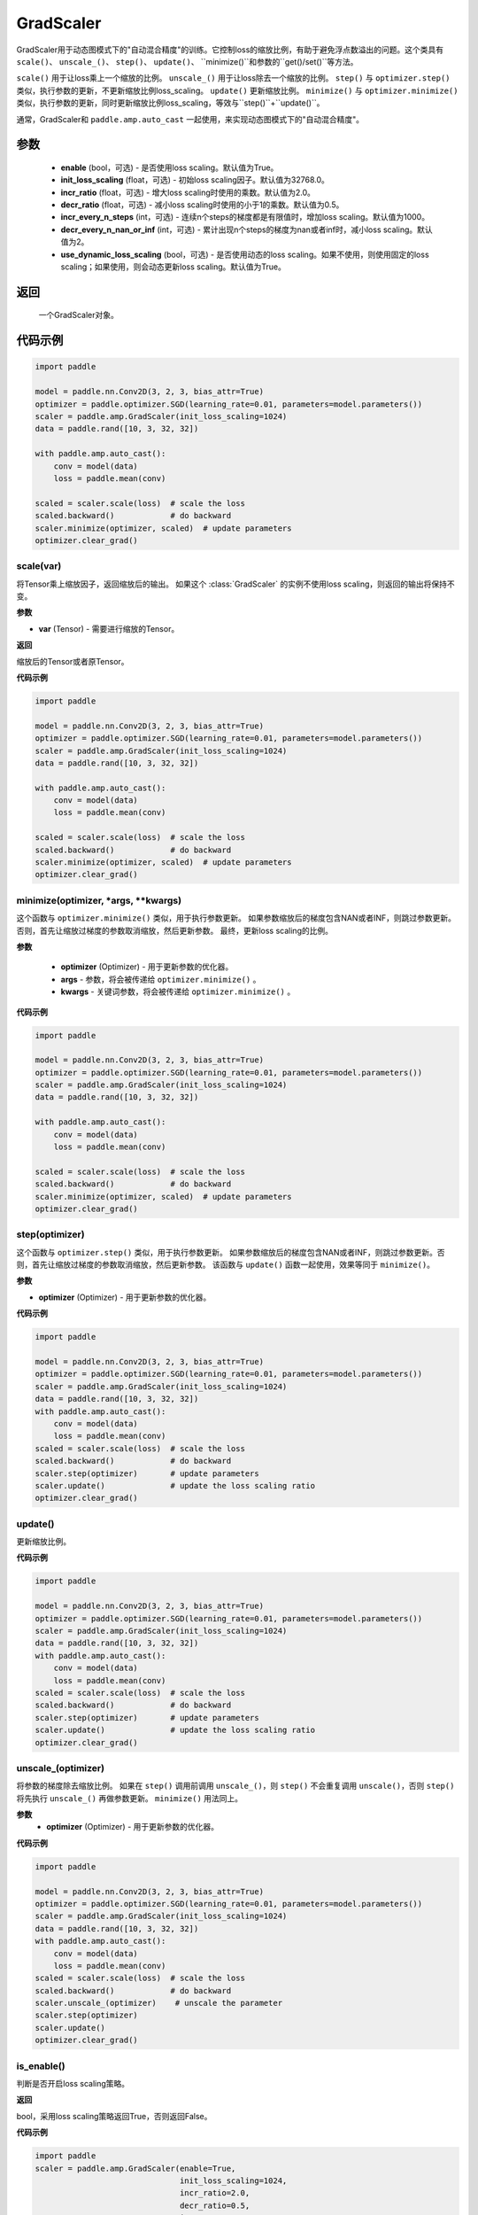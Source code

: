 .. _cn_api_amp_GradScaler:

GradScaler
-------------------------------

.. py:class:: paddle.amp.GradScaler(enable=True, init_loss_scaling=32768.0, incr_ratio=2.0, decr_ratio=0.5, incr_every_n_steps=1000, decr_every_n_nan_or_inf=2, use_dynamic_loss_scaling=True)



GradScaler用于动态图模式下的"自动混合精度"的训练。它控制loss的缩放比例，有助于避免浮点数溢出的问题。这个类具有 ``scale()``、 ``unscale_()``、 ``step()``、 ``update()``、 ``minimize()``和参数的``get()/set()``等方法。

``scale()`` 用于让loss乘上一个缩放的比例。
``unscale_()`` 用于让loss除去一个缩放的比例。
``step()`` 与 ``optimizer.step()`` 类似，执行参数的更新，不更新缩放比例loss_scaling。
``update()`` 更新缩放比例。
``minimize()`` 与 ``optimizer.minimize()`` 类似，执行参数的更新，同时更新缩放比例loss_scaling，等效与``step()``+``update()``。

通常，GradScaler和 ``paddle.amp.auto_cast`` 一起使用，来实现动态图模式下的"自动混合精度"。


参数
:::::::::
    - **enable** (bool，可选) - 是否使用loss scaling。默认值为True。
    - **init_loss_scaling** (float，可选) - 初始loss scaling因子。默认值为32768.0。
    - **incr_ratio** (float，可选) - 增大loss scaling时使用的乘数。默认值为2.0。
    - **decr_ratio** (float，可选) - 减小loss scaling时使用的小于1的乘数。默认值为0.5。
    - **incr_every_n_steps** (int，可选) - 连续n个steps的梯度都是有限值时，增加loss scaling。默认值为1000。
    - **decr_every_n_nan_or_inf** (int，可选) - 累计出现n个steps的梯度为nan或者inf时，减小loss scaling。默认值为2。
    - **use_dynamic_loss_scaling** (bool，可选) - 是否使用动态的loss scaling。如果不使用，则使用固定的loss scaling；如果使用，则会动态更新loss scaling。默认值为True。

返回
:::::::::
    一个GradScaler对象。


代码示例
:::::::::

.. code-block:: python

    import paddle

    model = paddle.nn.Conv2D(3, 2, 3, bias_attr=True)
    optimizer = paddle.optimizer.SGD(learning_rate=0.01, parameters=model.parameters())
    scaler = paddle.amp.GradScaler(init_loss_scaling=1024)
    data = paddle.rand([10, 3, 32, 32])

    with paddle.amp.auto_cast():
        conv = model(data)
        loss = paddle.mean(conv)

    scaled = scaler.scale(loss)  # scale the loss 
    scaled.backward()            # do backward
    scaler.minimize(optimizer, scaled)  # update parameters
    optimizer.clear_grad()


scale(var)
'''''''''

将Tensor乘上缩放因子，返回缩放后的输出。
如果这个 :class:`GradScaler` 的实例不使用loss scaling，则返回的输出将保持不变。

**参数**

- **var** (Tensor) - 需要进行缩放的Tensor。

**返回**

缩放后的Tensor或者原Tensor。

**代码示例**

.. code-block:: python

    import paddle

    model = paddle.nn.Conv2D(3, 2, 3, bias_attr=True)
    optimizer = paddle.optimizer.SGD(learning_rate=0.01, parameters=model.parameters())
    scaler = paddle.amp.GradScaler(init_loss_scaling=1024)
    data = paddle.rand([10, 3, 32, 32])

    with paddle.amp.auto_cast():
        conv = model(data)
        loss = paddle.mean(conv)

    scaled = scaler.scale(loss)  # scale the loss 
    scaled.backward()            # do backward
    scaler.minimize(optimizer, scaled)  # update parameters
    optimizer.clear_grad()

minimize(optimizer, *args, **kwargs)
'''''''''

这个函数与 ``optimizer.minimize()`` 类似，用于执行参数更新。
如果参数缩放后的梯度包含NAN或者INF，则跳过参数更新。否则，首先让缩放过梯度的参数取消缩放，然后更新参数。
最终，更新loss scaling的比例。

**参数**

    - **optimizer** (Optimizer) - 用于更新参数的优化器。
    - **args** - 参数，将会被传递给 ``optimizer.minimize()`` 。
    - **kwargs** - 关键词参数，将会被传递给 ``optimizer.minimize()`` 。

**代码示例**

.. code-block:: python

    import paddle

    model = paddle.nn.Conv2D(3, 2, 3, bias_attr=True)
    optimizer = paddle.optimizer.SGD(learning_rate=0.01, parameters=model.parameters())
    scaler = paddle.amp.GradScaler(init_loss_scaling=1024)
    data = paddle.rand([10, 3, 32, 32])
    
    with paddle.amp.auto_cast():
        conv = model(data)
        loss = paddle.mean(conv)

    scaled = scaler.scale(loss)  # scale the loss 
    scaled.backward()            # do backward
    scaler.minimize(optimizer, scaled)  # update parameters
    optimizer.clear_grad()

step(optimizer)
'''''''''

这个函数与 ``optimizer.step()`` 类似，用于执行参数更新。
如果参数缩放后的梯度包含NAN或者INF，则跳过参数更新。否则，首先让缩放过梯度的参数取消缩放，然后更新参数。
该函数与 ``update()`` 函数一起使用，效果等同于 ``minimize()``。

**参数**

- **optimizer** (Optimizer) - 用于更新参数的优化器。

**代码示例**

.. code-block:: python

    import paddle

    model = paddle.nn.Conv2D(3, 2, 3, bias_attr=True)
    optimizer = paddle.optimizer.SGD(learning_rate=0.01, parameters=model.parameters())
    scaler = paddle.amp.GradScaler(init_loss_scaling=1024)
    data = paddle.rand([10, 3, 32, 32])
    with paddle.amp.auto_cast():
        conv = model(data)
        loss = paddle.mean(conv)
    scaled = scaler.scale(loss)  # scale the loss 
    scaled.backward()            # do backward
    scaler.step(optimizer)       # update parameters
    scaler.update()              # update the loss scaling ratio
    optimizer.clear_grad()

update()
'''''''''

更新缩放比例。

**代码示例**

.. code-block:: python

    import paddle

    model = paddle.nn.Conv2D(3, 2, 3, bias_attr=True)
    optimizer = paddle.optimizer.SGD(learning_rate=0.01, parameters=model.parameters())
    scaler = paddle.amp.GradScaler(init_loss_scaling=1024)
    data = paddle.rand([10, 3, 32, 32])
    with paddle.amp.auto_cast():
        conv = model(data)
        loss = paddle.mean(conv)
    scaled = scaler.scale(loss)  # scale the loss 
    scaled.backward()            # do backward
    scaler.step(optimizer)       # update parameters
    scaler.update()              # update the loss scaling ratio
    optimizer.clear_grad()

unscale_(optimizer)
'''''''''

将参数的梯度除去缩放比例。
如果在 ``step()`` 调用前调用 ``unscale_()``，则 ``step()`` 不会重复调用 ``unscale()``，否则 ``step()`` 将先执行 ``unscale_()`` 再做参数更新。
``minimize()`` 用法同上。

**参数**
    - **optimizer** (Optimizer) - 用于更新参数的优化器。

**代码示例**

.. code-block:: python

    import paddle

    model = paddle.nn.Conv2D(3, 2, 3, bias_attr=True)
    optimizer = paddle.optimizer.SGD(learning_rate=0.01, parameters=model.parameters())
    scaler = paddle.amp.GradScaler(init_loss_scaling=1024)
    data = paddle.rand([10, 3, 32, 32])
    with paddle.amp.auto_cast():
        conv = model(data)
        loss = paddle.mean(conv)
    scaled = scaler.scale(loss)  # scale the loss 
    scaled.backward()            # do backward
    scaler.unscale_(optimizer)    # unscale the parameter
    scaler.step(optimizer)
    scaler.update()  
    optimizer.clear_grad() 

is_enable()
'''''''''

判断是否开启loss scaling策略。

**返回**

bool，采用loss scaling策略返回True，否则返回False。

**代码示例**

.. code-block:: python

    import paddle
    scaler = paddle.amp.GradScaler(enable=True,
                                   init_loss_scaling=1024,
                                   incr_ratio=2.0,
                                   decr_ratio=0.5,
                                   incr_every_n_steps=1000,
                                   decr_every_n_nan_or_inf=2,
                                   use_dynamic_loss_scaling=True)
    enable = scaler.is_enable()
    print(enable) # True

is_use_dynamic_loss_scaling()
'''''''''

判断是否动态调节loss scaling的缩放比例。

**返回**

bool，动态调节loss scaling缩放比例返回True，否则返回False。

**代码示例**

.. code-block:: python

    import paddle
    scaler = paddle.amp.GradScaler(enable=True,
                                   init_loss_scaling=1024,
                                   incr_ratio=2.0,
                                   decr_ratio=0.5,
                                   incr_every_n_steps=1000,
                                   decr_every_n_nan_or_inf=2,
                                   use_dynamic_loss_scaling=True)
    use_dynamic_loss_scaling = scaler.is_use_dynamic_loss_scaling()
    print(use_dynamic_loss_scaling) # True

get_init_loss_scaling()
'''''''''

返回初始化的loss scaling缩放比例。

**返回**

float，初始化的loss scaling缩放比例。

**代码示例**

.. code-block:: python

    import paddle
    scaler = paddle.amp.GradScaler(enable=True,
                                   init_loss_scaling=1024,
                                   incr_ratio=2.0,
                                   decr_ratio=0.5,
                                   incr_every_n_steps=1000,
                                   decr_every_n_nan_or_inf=2,
                                   use_dynamic_loss_scaling=True)
    init_loss_scaling = scaler.get_init_loss_scaling()
    print(init_loss_scaling) # 1024

set_init_loss_scaling(new_init_loss_scaling)
'''''''''

利用输入的new_init_loss_scaling对初始缩放比例参数init_loss_scaling重新赋值。

**参数**

- **new_init_loss_scaling** (float) - 用于更新缩放比例的参数。

**代码示例**

.. code-block:: python

    import paddle
    scaler = paddle.amp.GradScaler(enable=True,
                                   init_loss_scaling=1024,
                                   incr_ratio=2.0,
                                   decr_ratio=0.5,
                                   incr_every_n_steps=1000,
                                   decr_every_n_nan_or_inf=2,
                                   use_dynamic_loss_scaling=True)
    print(scaler.get_init_loss_scaling()) # 1024
    new_init_loss_scaling = 1000
    scaler.set_init_loss_scaling(new_init_loss_scaling)
    print(scaler.get_init_loss_scaling()) # 1000

get_incr_ratio()
'''''''''

返回增大loss scaling时使用的乘数。

**返回**

float，增大loss scaling时使用的乘数。

**代码示例**

.. code-block:: python

    import paddle
    scaler = paddle.amp.GradScaler(enable=True,
                                   init_loss_scaling=1024,
                                   incr_ratio=2.0,
                                   decr_ratio=0.5,
                                   incr_every_n_steps=1000,
                                   decr_every_n_nan_or_inf=2,
                                   use_dynamic_loss_scaling=True)
    incr_ratio = scaler.get_incr_ratio()
    print(incr_ratio) # 2.0

set_incr_ratio(new_incr_ratio)
'''''''''

利用输入的new_incr_ratio对增大loss scaling时使用的乘数重新赋值。

**参数**

- **new_incr_ratio** (float) - 用于更新增大loss scaling时使用的乘数，该值需>1.0。

**代码示例**

.. code-block:: python

    import paddle
    scaler = paddle.amp.GradScaler(enable=True,
                                   init_loss_scaling=1024,
                                   incr_ratio=2.0,
                                   decr_ratio=0.5,
                                   incr_every_n_steps=1000,
                                   decr_every_n_nan_or_inf=2,
                                   use_dynamic_loss_scaling=True)
    print(scaler.get_incr_ratio()) # 2.0
    new_incr_ratio = 3.0
    scaler.set_incr_ratio(new_incr_ratio)
    print(scaler.get_incr_ratio()) # 3.0

get_decr_ratio()
'''''''''

返回缩小loss scaling时使用的乘数。

**返回**

float，缩小loss scaling时使用的乘数。

**代码示例**

.. code-block:: python

    import paddle
    scaler = paddle.amp.GradScaler(enable=True,
                                   init_loss_scaling=1024,
                                   incr_ratio=2.0,
                                   decr_ratio=0.5,
                                   incr_every_n_steps=1000,
                                   decr_every_n_nan_or_inf=2,
                                   use_dynamic_loss_scaling=True)
    decr_ratio = scaler.get_decr_ratio()
    print(decr_ratio) # 0.5

set_decr_ratio(new_decr_ratio)
'''''''''

利用输入的new_decr_ratio对缩小loss scaling时使用的乘数重新赋值。

**参数**

- **new_decr_ratio** (float) - 用于更新缩小loss scaling时使用的乘数，该值需<1.0。

**代码示例**

.. code-block:: python

    import paddle
    scaler = paddle.amp.GradScaler(enable=True,
                                   init_loss_scaling=1024,
                                   incr_ratio=2.0,
                                   decr_ratio=0.5,
                                   incr_every_n_steps=1000,
                                   decr_every_n_nan_or_inf=2,
                                   use_dynamic_loss_scaling=True)
    print(scaler.get_decr_ratio()) # 0.5
    new_decr_ratio = 0.1
    scaler.set_decr_ratio(new_decr_ratio)
    print(scaler.get_decr_ratio()) # 0.1

get_incr_every_n_steps()
'''''''''

连续n个steps的梯度都是有限值时，增加loss scaling，返回对应的值n。

**返回**

int，参数incr_every_n_steps。

**代码示例**

.. code-block:: python

    import paddle
    scaler = paddle.amp.GradScaler(enable=True,
                                   init_loss_scaling=1024,
                                   incr_ratio=2.0,
                                   decr_ratio=0.5,
                                   incr_every_n_steps=1000,
                                   decr_every_n_nan_or_inf=2,
                                   use_dynamic_loss_scaling=True)
    incr_every_n_steps = scaler.get_incr_every_n_steps()
    print(incr_every_n_steps) # 1000

set_incr_every_n_steps(new_incr_every_n_steps)
'''''''''

利用输入的new_incr_every_n_steps对参数incr_every_n_steps重新赋值。

**参数**

- **new_incr_every_n_steps** (int) - 用于更新参数incr_every_n_steps。

**代码示例**

.. code-block:: python

    import paddle
    scaler = paddle.amp.GradScaler(enable=True,
                                   init_loss_scaling=1024,
                                   incr_ratio=2.0,
                                   decr_ratio=0.5,
                                   incr_every_n_steps=1000,
                                   decr_every_n_nan_or_inf=2,
                                   use_dynamic_loss_scaling=True)
    print(scaler.get_incr_every_n_steps()) # 1000
    new_incr_every_n_steps = 2000
    scaler.set_incr_every_n_steps(new_incr_every_n_steps)
    print(scaler.get_incr_every_n_steps()) # 2000

get_decr_every_n_nan_or_inf()
'''''''''

累计出现n个steps的梯度为nan或者inf时，减小loss scaling，返回对应的值n。

**返回**

int，参数decr_every_n_nan_or_inf。

**代码示例**

.. code-block:: python

    import paddle
    scaler = paddle.amp.GradScaler(enable=True,
                                   init_loss_scaling=1024,
                                   incr_ratio=2.0,
                                   decr_ratio=0.5,
                                   incr_every_n_steps=1000,
                                   decr_every_n_nan_or_inf=2,
                                   use_dynamic_loss_scaling=True)
    decr_every_n_nan_or_inf = scaler.get_decr_every_n_nan_or_inf()
    print(decr_every_n_nan_or_inf) # 2

set_decr_every_n_nan_or_inf(new_decr_every_n_nan_or_inf)
'''''''''

利用输入的new_decr_every_n_nan_or_inf对参数decr_every_n_nan_or_inf重新赋值。

**参数**

- **new_decr_every_n_nan_or_inf** (int) - 用于更新参数decr_every_n_nan_or_inf。

**代码示例**

.. code-block:: python

    import paddle
    scaler = paddle.amp.GradScaler(enable=True,
                                   init_loss_scaling=1024,
                                   incr_ratio=2.0,
                                   decr_ratio=0.5,
                                   incr_every_n_steps=1000,
                                   decr_every_n_nan_or_inf=2,
                                   use_dynamic_loss_scaling=True)
    print(scaler.get_decr_every_n_nan_or_inf()) # 2
    new_decr_every_n_nan_or_inf = 3
    scaler.set_decr_every_n_nan_or_inf(new_decr_every_n_nan_or_inf)
    print(scaler.get_decr_every_n_nan_or_inf()) # 3

state_dict()
'''''''''

以字典的形式存储GradScaler对象的状态参数，如果该对象的enable为False，则返回一个空的字典。

**返回**

dict，字典存储的参数包括：scale(tensor):loss scaling因子、incr_ratio(float):增大loss scaling时使用的乘数、decr_ratio(float):减小loss scaling时使用的小于1的乘数、incr_every_n_steps(int):连续n个steps的梯度都是有限值时，增加loss scaling、decr_every_n_nan_or_inf(int):累计出现n个steps的梯度为nan或者inf时，减小loss scaling、incr_count(int):连续未跳过参数更新的次数、decr_count(int):连续跳过参数更新的次数、use_dynamic_loss_scaling(bool):是否使用动态loss scaling策略。

**代码示例**

.. code-block:: python

    import paddle

    scaler = paddle.amp.GradScaler(enable=True,
                                   init_loss_scaling=1024,
                                   incr_ratio=2.0,
                                   decr_ratio=0.5,
                                   incr_every_n_steps=1000,
                                   decr_every_n_nan_or_inf=2,
                                   use_dynamic_loss_scaling=True)
    scaler_state = scaler.state_dict()

load_state_dict(state_dict)
'''''''''

利用输入的state_dict设置或更新GradScaler对象的属性参数。

**参数**

- **state_dict** (dict) - 用于设置或更新GradScaler对象的属性参数，dict需要是``GradScaler.state_dict()``的返回值。

**代码示例**

.. code-block:: python

    import paddle

    scaler = paddle.amp.GradScaler(enable=True,
                                   init_loss_scaling=1024,
                                   incr_ratio=2.0,
                                   decr_ratio=0.5,
                                   incr_every_n_steps=1000,
                                   decr_every_n_nan_or_inf=2,
                                   use_dynamic_loss_scaling=True)
    scaler_state = scaler.state_dict()
    scaler.load_state_dict(scaler_state)
